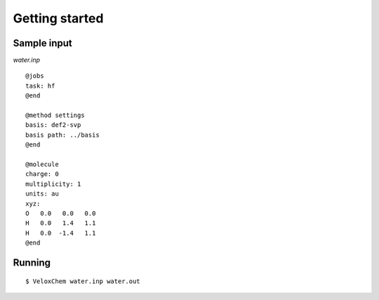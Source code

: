 Getting started
===============

Sample input
------------

`water.inp`
::

    @jobs
    task: hf
    @end

    @method settings
    basis: def2-svp
    basis path: ../basis
    @end

    @molecule
    charge: 0
    multiplicity: 1
    units: au
    xyz:  
    O   0.0   0.0   0.0
    H   0.0   1.4   1.1
    H   0.0  -1.4   1.1
    @end 

Running
-------

::

    $ VeloxChem water.inp water.out



